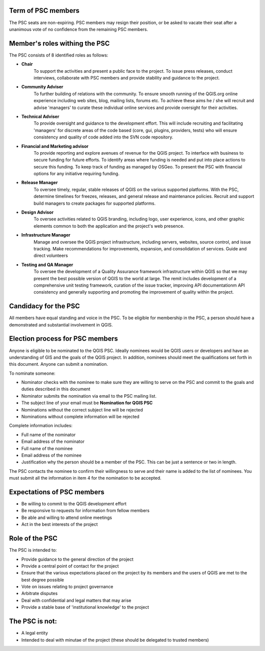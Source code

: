 .. _psc:

Term of PSC members
...................

The PSC seats are non-expiring. PSC members may resign their position, or be
asked to vacate their seat after a unanimous vote of no confidence from the
remaining PSC members.

Member's roles withing the PSC
..............................

The PSC consists of 8 identified roles as follows:

* **Chair**
   To support the activities and present a public face to the
   project. To issue press releases, conduct interviews, collaborate with PSC
   members and provide stability and guidance to the project.
* **Community Adviser**
   To further building of relations with the community.
   To ensure smooth running of the QGIS.org online experience including web sites,
   blog, mailing lists, forums etc. To achieve these aims he / she will recruit
   and advise 'managers' to curate these individual online services and provide
   oversight for their activities.
* **Technical Adviser**
   To provide oversight and guidance to the development
   effort. This will include recruiting and facilitating 'managers' for discrete
   areas of the code based (core, gui, plugins, providers, tests) who will ensure
   consistency and quality of code added into the SVN code repository.
* **Financial and Marketing advisor**
   To provide reporting and explore avenues
   of revenue for the QGIS project. To interface with business to secure funding
   for future efforts. To identify areas where funding is needed and put into
   place actions to secure this funding. To keep track of funding as managed by
   OSGeo. To present the PSC with financial options for any initiative requiring
   funding.
* **Release Manager**
   To oversee timely, regular, stable releases of QGIS on the various supported
   platforms.  With the PSC, determine timelines for freezes, releases, and
   general release and maintenance policies.  Recruit and support build
   managers to create packages for supported platforms.
* **Design Advisor**
   To oversee activities related to QGIS branding, including logo, user experience,
   icons, and other graphic elements common to both the application and the project's
   web presence.
* **Infrastructure Manager**
   Manage and oversee the QGIS project infrastructure, including servers, websites,
   source control, and issue tracking.
   Make recommendations for improvements, expansion, and consolidation of services.
   Guide and direct volunteers
* **Testing and QA Manager**
   To oversee the development of a Quality Assurance framework infrastructure
   within QGIS so that we may present the best possible version of QGIS to the
   world at large. The remit includes development of a comprehensive unit
   testing framework, curation of the issue tracker, improving API
   documentationm API consistency and generally supporting and promoting the
   improvement of quality within the project.

Candidacy for the PSC
.....................

All members have equal standing and voice in the PSC. To be eligible for
membership in the PSC, a person should have a demonstrated and substantial
involvement in QGIS.

Election process for PSC members
................................

Anyone is eligible to be nominated to the QGIS PSC. Ideally nominees would be
QGIS users or developers and have an understanding of GIS and the goals of the
QGIS project. In addition, nominees should meet the qualifications set forth in
this document. Anyone can submit a nomination.

To nominate someone:

* Nominator checks with the nominee to make sure they are willing to serve on
  the PSC and commit to the goals and duties described in this document
* Nominator submits the nomination via email to the PSC mailing list.
* The subject line of your email must be **Nomination for QGIS PSC**
* Nominations without the correct subject line will be rejected
* Nominations without complete information will be rejected


Complete information includes:

* Full name of the nominator
* Email address of the nominator
* Full name of the nominee
* Email address of the nominee
* Justification why the person should be a member of the PSC. This can be just
  a sentence or two in length.


The PSC contacts the nominee to confirm their willingness to serve and their
name is added to the list of nominees.  You must submit all the information in
item 4 for the nomination to be accepted.

Expectations of PSC members
...........................

* Be willing to commit to the QGIS development effort
* Be responsive to requests for information from fellow members
* Be able and willing to attend online meetings
* Act in the best interests of the project

Role of the PSC
...............

The PSC is intended to:

* Provide guidance to the general direction of the project
* Provide a central point of contact for the project
* Ensure that the various expectations placed on the project by its members and
  the users of QGIS are met to the best degree possible
* Vote on issues relating to project governance
* Arbitrate disputes
* Deal with confidential and legal matters that may arise
* Provide a stable base of 'institutional knowledge' to the project

The PSC is not:
...............

* A legal entity
* Intended to deal with minutae of the project (these should be delegated to
  trusted members)
